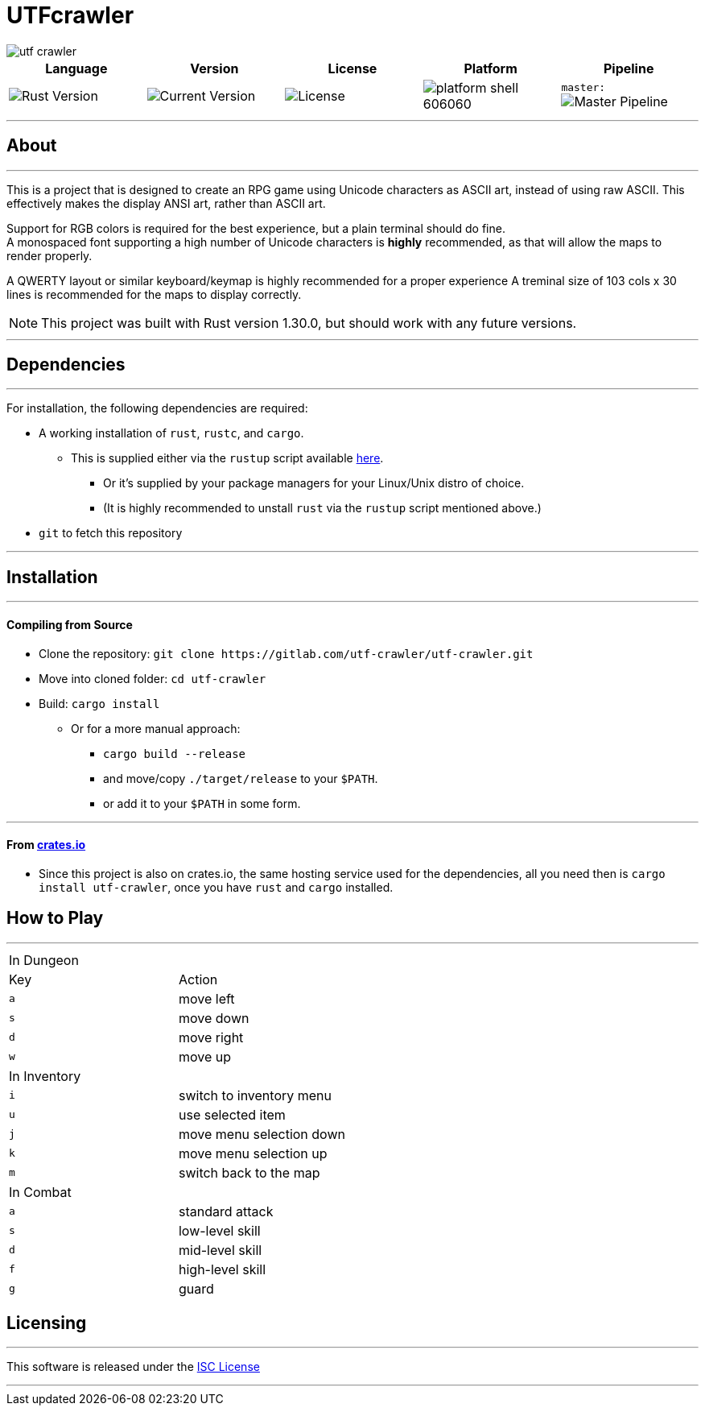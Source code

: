 = UTFcrawler

image::utf-crawler.png[align="center", scalewidth="50%"]

[.align="center", cols="5*^.^"]
|=============================
|Language |Version |License |Platform |Pipeline

| image:https://img.shields.io/badge/rust-1.30.0-3b231b.svg?logo=rust&logoColor=rgb(247,209,187)&style=flat-square["Rust Version", link:https://blog.rust-lang.org/2018/10/25/Rust-1.30.0.html]
| image:https://img.shields.io/badge/version-0.1.1-222b0d.svg?style=flat-square[Current Version]
| image:https://img.shields.io/badge/license-ISC-1e272d.svg?style=flat-square["License", LICENSE-MIT]
| image:https://img.shields.io/badge/platform-shell-606060.svg?style=popout-square[]
| `master:` image:https://gitlab.com/utf-crawler/utf-crawler/badges/master/pipeline.svg[Master Pipeline]
|=============================

'''
== About
'''
This is a project that is designed to create an RPG game using Unicode characters as ASCII art, 
instead of using raw ASCII.
This effectively makes the display ANSI art, rather than ASCII art.

Support for RGB colors is required for the best experience, but a plain terminal should do fine. +
A monospaced font supporting a high number of Unicode characters is *highly* recommended, as that 
will allow the maps to render properly.

A QWERTY layout or similar keyboard/keymap is highly recommended for a proper experience
A treminal size of 103 cols x 30 lines is recommended for the maps to display correctly.

NOTE: This project was built with Rust version 1.30.0, but should work with any future versions.

'''

== Dependencies
'''
For installation, the following dependencies are required:

* A working installation of `rust`, `rustc`, and `cargo`.
** This is supplied either via the `rustup` script available link:https://rustup.rs/[here].
*** Or it's supplied by your package managers for your Linux/Unix distro of choice.
*** (It is highly recommended to unstall `rust` via the `rustup` script mentioned above.)
* `git` to fetch this repository

'''

== Installation
'''
==== Compiling from Source
* Clone the repository: `git clone \https://gitlab.com/utf-crawler/utf-crawler.git`
* Move into cloned folder: `cd utf-crawler`
* Build: `cargo install`
** Or for a more manual approach:
*** `cargo build --release`
*** and move/copy `./target/release` to your `$PATH`.
*** or add it to your `$PATH` in some form.

'''

==== From link:crates.io[crates.io]
* Since this project is also on crates.io, the same hosting service used for the dependencies,
  all you need then is `cargo install utf-crawler`, once you have `rust` and `cargo` installed.

== How to Play
'''
|==============================
2+|In Dungeon
|Key |Action
|`a` |move left
|`s` |move down
|`d` |move right
|`w` |move up
2+|In Inventory
|`i` |switch to inventory menu
|`u` |use selected item
|`j` |move menu selection down
|`k` |move menu selection up
|`m` |switch back to the map
2+|In Combat
|`a` |standard attack
|`s` |low-level skill
|`d` |mid-level skill
|`f` |high-level skill
|`g` |guard
|==============================


== Licensing
'''
This software is released under the link:LICENSE-ISC[ISC License]

'''

